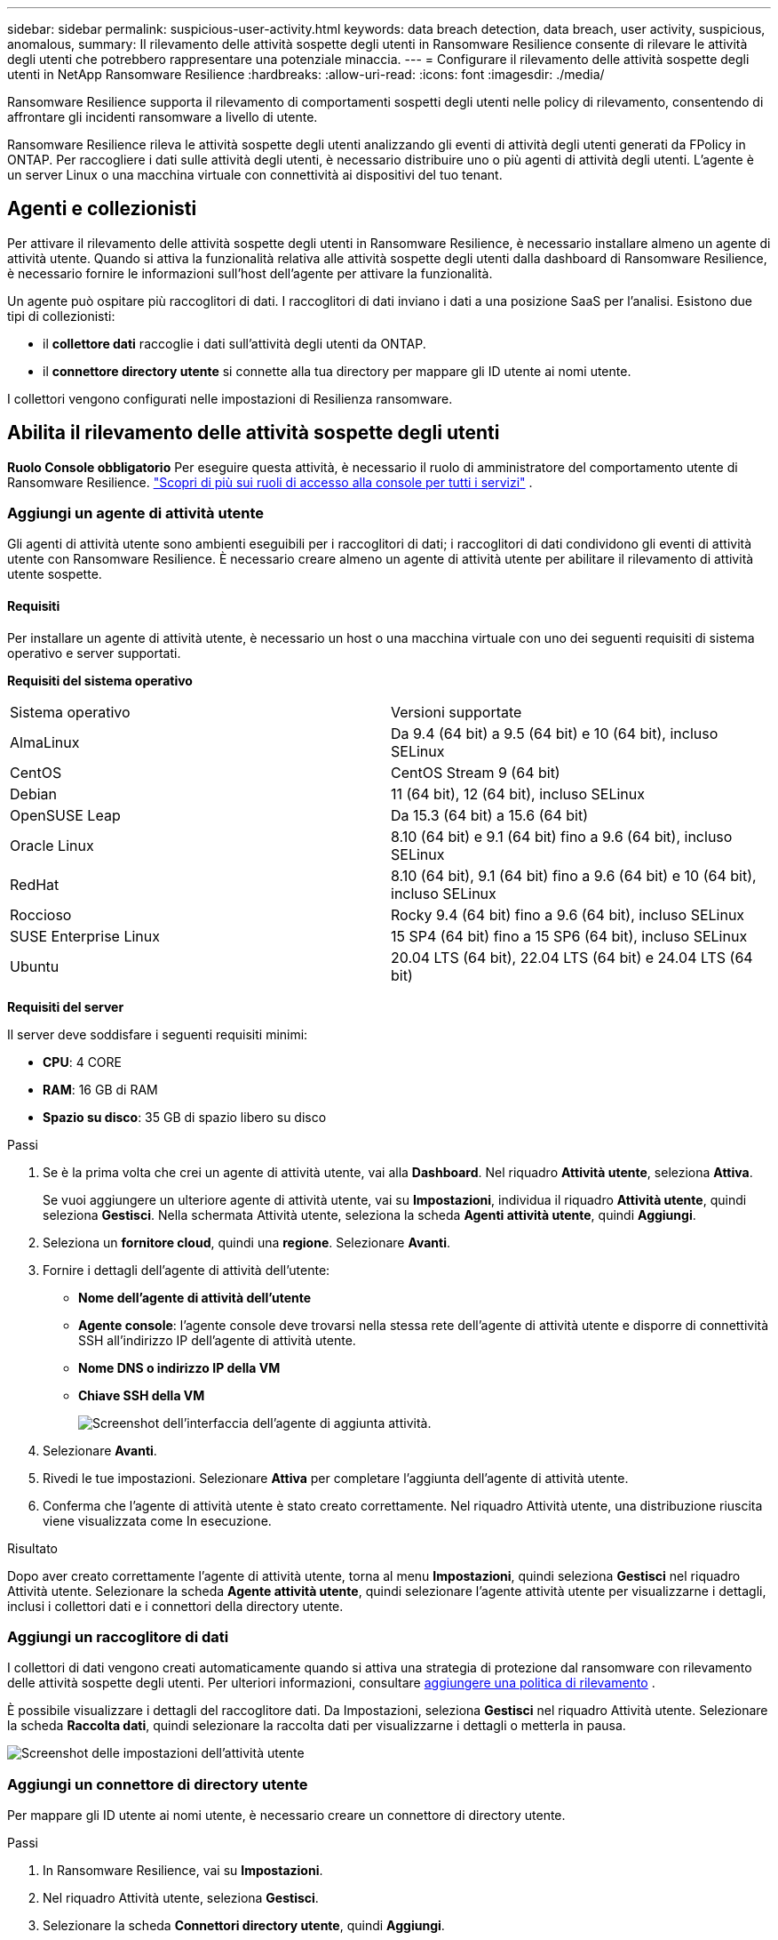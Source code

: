 ---
sidebar: sidebar 
permalink: suspicious-user-activity.html 
keywords: data breach detection, data breach, user activity, suspicious, anomalous, 
summary: Il rilevamento delle attività sospette degli utenti in Ransomware Resilience consente di rilevare le attività degli utenti che potrebbero rappresentare una potenziale minaccia. 
---
= Configurare il rilevamento delle attività sospette degli utenti in NetApp Ransomware Resilience
:hardbreaks:
:allow-uri-read: 
:icons: font
:imagesdir: ./media/


[role="lead"]
Ransomware Resilience supporta il rilevamento di comportamenti sospetti degli utenti nelle policy di rilevamento, consentendo di affrontare gli incidenti ransomware a livello di utente.

Ransomware Resilience rileva le attività sospette degli utenti analizzando gli eventi di attività degli utenti generati da FPolicy in ONTAP.  Per raccogliere i dati sulle attività degli utenti, è necessario distribuire uno o più agenti di attività degli utenti.  L'agente è un server Linux o una macchina virtuale con connettività ai dispositivi del tuo tenant.



== Agenti e collezionisti

Per attivare il rilevamento delle attività sospette degli utenti in Ransomware Resilience, è necessario installare almeno un agente di attività utente.  Quando si attiva la funzionalità relativa alle attività sospette degli utenti dalla dashboard di Ransomware Resilience, è necessario fornire le informazioni sull'host dell'agente per attivare la funzionalità.

Un agente può ospitare più raccoglitori di dati.  I raccoglitori di dati inviano i dati a una posizione SaaS per l'analisi.  Esistono due tipi di collezionisti:

* il **collettore dati** raccoglie i dati sull'attività degli utenti da ONTAP.
* il **connettore directory utente** si connette alla tua directory per mappare gli ID utente ai nomi utente.


I collettori vengono configurati nelle impostazioni di Resilienza ransomware.



== Abilita il rilevamento delle attività sospette degli utenti

*Ruolo Console obbligatorio* Per eseguire questa attività, è necessario il ruolo di amministratore del comportamento utente di Ransomware Resilience. link:https://docs.netapp.com/us-en/bluexp-setup-admin/reference-iam-predefined-roles.html["Scopri di più sui ruoli di accesso alla console per tutti i servizi"^] .



=== Aggiungi un agente di attività utente

Gli agenti di attività utente sono ambienti eseguibili per i raccoglitori di dati; i raccoglitori di dati condividono gli eventi di attività utente con Ransomware Resilience.  È necessario creare almeno un agente di attività utente per abilitare il rilevamento di attività utente sospette.



==== Requisiti

Per installare un agente di attività utente, è necessario un host o una macchina virtuale con uno dei seguenti requisiti di sistema operativo e server supportati.

**Requisiti del sistema operativo**

[cols="2"]
|===


| Sistema operativo | Versioni supportate 


| AlmaLinux | Da 9.4 (64 bit) a 9.5 (64 bit) e 10 (64 bit), incluso SELinux 


| CentOS | CentOS Stream 9 (64 bit) 


| Debian | 11 (64 bit), 12 (64 bit), incluso SELinux 


| OpenSUSE Leap | Da 15.3 (64 bit) a 15.6 (64 bit) 


| Oracle Linux | 8.10 (64 bit) e 9.1 (64 bit) fino a 9.6 (64 bit), incluso SELinux 


| RedHat | 8.10 (64 bit), 9.1 (64 bit) fino a 9.6 (64 bit) e 10 (64 bit), incluso SELinux 


| Roccioso | Rocky 9.4 (64 bit) fino a 9.6 (64 bit), incluso SELinux 


| SUSE Enterprise Linux | 15 SP4 (64 bit) fino a 15 SP6 (64 bit), incluso SELinux 


| Ubuntu | 20.04 LTS (64 bit), 22.04 LTS (64 bit) e 24.04 LTS (64 bit) 
|===
**Requisiti del server**

Il server deve soddisfare i seguenti requisiti minimi:

* **CPU**: 4 CORE
* **RAM**: 16 GB di RAM
* **Spazio su disco**: 35 GB di spazio libero su disco


.Passi
. Se è la prima volta che crei un agente di attività utente, vai alla **Dashboard**.  Nel riquadro **Attività utente**, seleziona **Attiva**.
+
Se vuoi aggiungere un ulteriore agente di attività utente, vai su *Impostazioni*, individua il riquadro **Attività utente**, quindi seleziona **Gestisci**.  Nella schermata Attività utente, seleziona la scheda **Agenti attività utente**, quindi **Aggiungi**.

. Seleziona un **fornitore cloud**, quindi una **regione**.  Selezionare **Avanti**.
. Fornire i dettagli dell'agente di attività dell'utente:
+
** **Nome dell'agente di attività dell'utente**
** *Agente console*: l'agente console deve trovarsi nella stessa rete dell'agente di attività utente e disporre di connettività SSH all'indirizzo IP dell'agente di attività utente.
** *Nome DNS o indirizzo IP della VM*
** *Chiave SSH della VM*
+
image:user-activity-agent.png["Screenshot dell'interfaccia dell'agente di aggiunta attività."]



. Selezionare **Avanti**.
. Rivedi le tue impostazioni.  Selezionare *Attiva* per completare l'aggiunta dell'agente di attività utente.
. Conferma che l'agente di attività utente è stato creato correttamente.  Nel riquadro Attività utente, una distribuzione riuscita viene visualizzata come In esecuzione.


.Risultato
Dopo aver creato correttamente l'agente di attività utente, torna al menu **Impostazioni**, quindi seleziona **Gestisci** nel riquadro Attività utente.  Selezionare la scheda **Agente attività utente**, quindi selezionare l'agente attività utente per visualizzarne i dettagli, inclusi i collettori dati e i connettori della directory utente.



=== Aggiungi un raccoglitore di dati

I collettori di dati vengono creati automaticamente quando si attiva una strategia di protezione dal ransomware con rilevamento delle attività sospette degli utenti. Per ulteriori informazioni, consultare xref:rp-use-protect.adoc#add-a-detection-policy-to workloads-with-existing-backup-or-snapshot-policies [aggiungere una politica di rilevamento] .

È possibile visualizzare i dettagli del raccoglitore dati.  Da Impostazioni, seleziona **Gestisci** nel riquadro Attività utente.  Selezionare la scheda **Raccolta dati**, quindi selezionare la raccolta dati per visualizzarne i dettagli o metterla in pausa.

image:user-activity-settings.png["Screenshot delle impostazioni dell'attività utente"]



=== Aggiungi un connettore di directory utente

Per mappare gli ID utente ai nomi utente, è necessario creare un connettore di directory utente.

.Passi
. In Ransomware Resilience, vai su *Impostazioni*.
. Nel riquadro Attività utente, seleziona **Gestisci**.
. Selezionare la scheda **Connettori directory utente**, quindi **Aggiungi**.
. Fornire i dettagli della connessione:
+
** *Nome*
** *Tipo di directory utente*
** *Indirizzo IP del server o nome di dominio*
** *Nome della foresta o nome della ricerca*
** *Nome di dominio BIND*
** *Password BIND*
** *Protocollo* (facoltativo)
** *Porta*
+
image:screenshot-user-directory-connection.png["Screenshot della connessione alla directory utente"]

+
Fornire i dettagli della mappatura degli attributi:

** *Nome da visualizzare*
** *SID* (se si utilizza LDAP)
** *Nome utente*
** *ID Unix* (se stai utilizzando NFS)
** Seleziona *Includi attributi facoltativi*.  Puoi anche includere indirizzo email, numero di telefono, ruolo, stato, paese, reparto, foto, nome del responsabile o gruppi.
+
Selezionare *Avanzate* per aggiungere una query di ricerca facoltativa.



. Selezionare **Aggiungi**.
. Torna alla scheda dei connettori della directory utente per controllare lo stato del connettore della directory utente.  Se la creazione avviene correttamente, lo stato del connettore della directory utente viene visualizzato come *In esecuzione*.




=== Elimina un connettore di directory utente

. In Ransomware Resilience, vai su *Impostazioni*.
. Individua il riquadro Attività utente e seleziona **Gestisci**.
. Selezionare la scheda **Connettore directory utente**.
. Identifica il connettore della directory utente che desideri eliminare.  Nel menu azioni alla fine della riga, seleziona i tre punti `...` quindi **Elimina**.
. Nella finestra di dialogo pop-up, seleziona **Elimina** per confermare le tue azioni.




== Rispondere agli avvisi di attività sospette degli utenti

Dopo aver configurato il rilevamento delle attività sospette degli utenti, è possibile monitorare gli eventi nella pagina degli avvisi. Per ulteriori informazioni, consultare link:rp-use-alert.html#detect-malicious-activity-and-anomalous-user-behavior["Rileva attività dannose e comportamenti anomali degli utenti"] .
